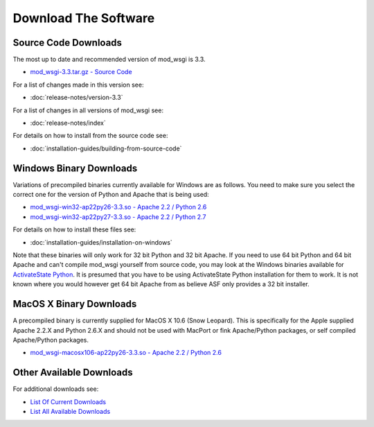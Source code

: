 =====================
Download The Software
=====================

.. Nothing In Life Is Free
.. -----------------------
.. 
.. A significant amount of time and effort has gone into producing this
.. software, the documentation and in providing support to users. So, although
.. you are free to download it and do with it as you wish, it is not free from
.. cost.
.. 
.. If you are using mod_wsgi, please consider making a
.. that mod_wsgi will continue to be developed and the documentation further
.. improved.
.. 
.. If you are philosophically against the idea of contributing back to Open
.. Source projects in a monetary way and find it obnoxious that any Open
.. Source project would solicit donations, then it is suggested that you use
.. one of the alternatives to mod_wsgi such as
.. `CGI <http://en.wikipedia.org/wiki/Common_Gateway_Interface>`_.

Source Code Downloads
---------------------

The most up to date and recommended version of mod_wsgi is 3.3.

* `mod_wsgi-3.3.tar.gz - Source Code
  <http://code.google.com/p/modwsgi/downloads/detail?name=mod_wsgi-3.3.tar.gz>`_

For a list of changes made in this version see:

* :doc:`release-notes/version-3.3`

For a list of changes in all versions of mod_wsgi see:

* :doc:`release-notes/index`

For details on how to install from the source code see:

* :doc:`installation-guides/building-from-source-code`

Windows Binary Downloads
------------------------

Variations of precompiled binaries currently available for Windows are as
follows. You need to make sure you select the correct one for the version
of Python and Apache that is being used:

* `mod_wsgi-win32-ap22py26-3.3.so - Apache 2.2 / Python 2.6
  <http://code.google.com/p/modwsgi/downloads/detail?name=mod_wsgi-win32-ap22py26-3.3.so>`_
* `mod_wsgi-win32-ap22py27-3.3.so - Apache 2.2 / Python 2.7
  <http://code.google.com/p/modwsgi/downloads/detail?name=mod_wsgi-win32-ap22py27-3.3.so>`_

For details on how to install these files see:

* :doc:`installation-guides/installation-on-windows`

Note that these binaries will only work for 32 bit Python and 32 bit Apache.
If you need to use 64 bit Python and 64 bit Apache and can't compile mod_wsgi
yourself from source code, you may look at the Windows binaries available
for `ActivateState Python <http://code.activestate.com/pypm/modwsgi-apache2.2/>`_.
It is presumed that you have to be using ActivateState Python installation
for them to work. It is not known where you would however get 64 bit Apache
from as believe ASF only provides a 32 bit installer.

MacOS X Binary Downloads
------------------------

A precompiled binary is currently supplied for MacOS X 10.6 (Snow Leopard).
This is specifically for the Apple supplied Apache 2.2.X and Python 2.6.X
and should not be used with MacPort or fink Apache/Python packages, or self
compiled Apache/Python packages.

* `mod_wsgi-macosx106-ap22py26-3.3.so - Apache 2.2 / Python 2.6
  <http://code.google.com/p/modwsgi/downloads/detail?name=mod_wsgi-macosx106-ap22py26-3.3.so>`_

Other Available Downloads
-------------------------

For additional downloads see:

* `List Of Current Downloads 
  <http://code.google.com/p/modwsgi/downloads/list>`_
* `List All Available Downloads
  <http://code.google.com/p/modwsgi/downloads/list?can=1&q=&colspec=Filename+Summary+Uploaded+Size+DownloadCount>`_
